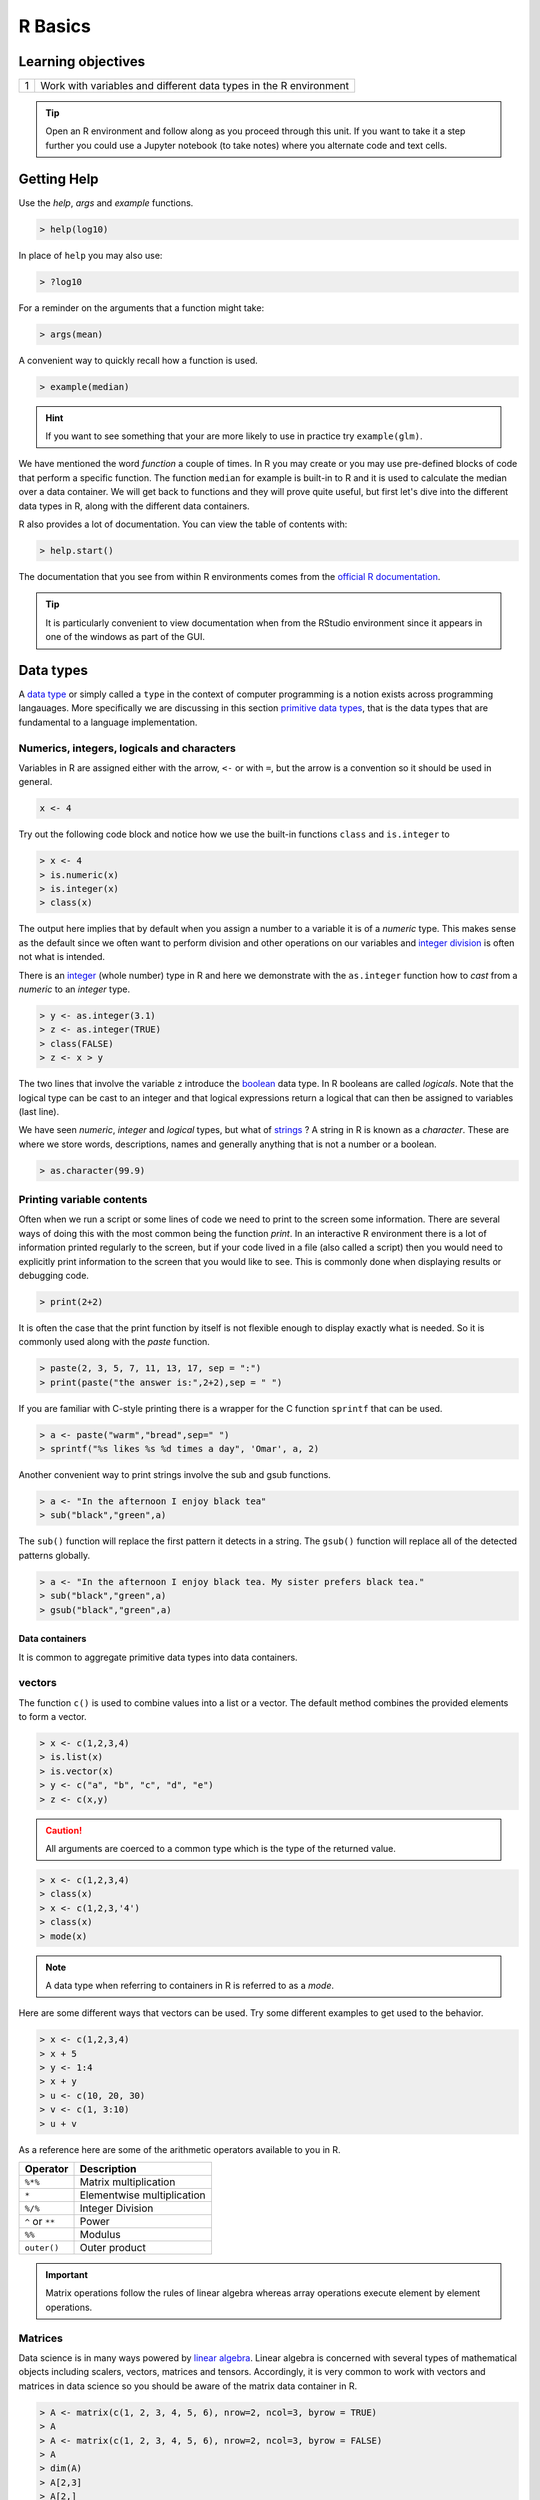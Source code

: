.. r into (powerbayes)

**************
R Basics
**************

Learning objectives
=====================

+---------+--------------------------------------------------------------------------------------------------+
| 1       | Work with variables and different data types in the R environment                                |
+---------+--------------------------------------------------------------------------------------------------+

.. tip::
    Open an R environment and follow along as you proceed through this unit.  If you want to take it a step further you
    could use a Jupyter notebook (to take notes) where you alternate code and text cells.

Getting Help
=================

Use the `help`, `args` and `example` functions.

.. code-block:: r

    > help(log10)

In place of ``help`` you may also use:

.. code-block:: r

   > ?log10

For a reminder on the arguments that a function might take:

.. code-block:: r

    > args(mean)

A convenient way to quickly recall how a function is used.

.. code-block:: r

    > example(median)

.. hint::

   If you want to see something that your are more likely to use in practice try ``example(glm)``.

We have mentioned the word *function* a couple of times.  In R you may create or you may use pre-defined blocks of
code that perform a specific function.  The function ``median`` for example is built-in to R and it is used to calculate
the median over a data container.  We will get back to functions and they will prove quite useful, but first let's
dive into the different data types in R, along with the different data containers.

R also provides a lot of documentation.  You can view the table of contents with:

.. code-block:: r

   > help.start()

The documentation that you see from within R environments comes from the
`official R documentation <https://cran.r-project.org/manuals.html>`_.

.. tip::

    It is particularly convenient to view documentation when from the RStudio environment since it appears in one of the
    windows as part of the GUI.

Data types
=================

A `data type <https://en.wikipedia.org/wiki/Data_type>`_ or simply called a ``type`` in the context of computer
programming is a notion exists across programming langauages.  More specifically we are discussing in this section
`primitive data types <https://en.wikipedia.org/wiki/Primitive_data_type>`_, that is the data types that are fundamental
to a language implementation.

Numerics, integers, logicals and characters
---------------------------------------------------------

Variables in R are assigned either with the arrow, ``<-`` or with ``=``, but the arrow is a convention so it should
be used in general.

.. code-block:: r

    x <- 4

Try out the following code block and notice how we use the built-in functions ``class`` and ``is.integer`` to

.. code-block:: r
   
   > x <- 4
   > is.numeric(x)
   > is.integer(x)
   > class(x)

The output here implies that by default when you assign a number to a variable it is of a *numeric* type.  This makes
sense as the default since we often want to perform division and other operations on our variables and
`integer division <http://mathworld.wolfram.com/IntegerDivision.html>`_ is often not what is intended.

There is an `integer <https://en.wikipedia.org/wiki/Integer>`_ (whole number) type in R and here we demonstrate with
the ``as.integer`` function how to *cast* from a *numeric* to an *integer* type.

.. code-block:: r

    > y <- as.integer(3.1)
    > z <- as.integer(TRUE)
    > class(FALSE)
    > z <- x > y


The two lines that involve the variable ``z`` introduce the `boolean <https://en.wikipedia.org/wiki/Boolean_data_type>`_
data type.  In R booleans are called *logicals*.  Note that the logical type can be cast to an integer and that logical
expressions return a logical that can then be assigned to variables (last line).

We have seen *numeric*, *integer* and *logical* types, but what of
`strings <https://en.wikipedia.org/wiki/String_(computer_science)>`_ ?  A string in R is known as a *character*.  These
are where we store words, descriptions, names and generally anything that is not a number or a boolean.

.. code-block:: r

   > as.character(99.9)

Printing variable contents
------------------------------

Often when we run a script or some lines of code we need to print to the screen some information.  There are several
ways of doing this with the most common being the function *print*.  In an interactive R environment there is a lot of
information printed regularly to the screen, but if your code lived in a file (also called a script) then you would need
to explicitly print information to the screen that you would like to see.  This is commonly done when displaying results
or debugging code.

.. code-block:: r

    > print(2+2)

It is often the case that the print function by itself is not flexible enough to display exactly what is needed.  So
it is commonly used along with the *paste* function.

.. code-block:: r

    > paste(2, 3, 5, 7, 11, 13, 17, sep = ":")
    > print(paste("the answer is:",2+2),sep = " ")

If you are familiar with C-style printing there is a wrapper for the C function ``sprintf`` that can be used.

.. code-block:: r

    > a <- paste("warm","bread",sep=" ")
    > sprintf("%s likes %s %d times a day", 'Omar', a, 2)

Another convenient way to print strings involve the sub and gsub functions.

.. code-block:: r

    > a <- "In the afternoon I enjoy black tea"
    > sub("black","green",a)

The ``sub()`` function will replace the first pattern it detects in a string.  The ``gsub()`` function will replace
all of the detected patterns globally.

.. code-block:: r

    > a <- "In the afternoon I enjoy black tea. My sister prefers black tea."
    > sub("black","green",a)
    > gsub("black","green",a)

Data containers
####################

It is common to aggregate primitive data types into data containers.

vectors
-------------

The function ``c()`` is used to combine values into a list or a vector. The default method combines the provided
elements to form a vector.

.. code-block:: r

   > x <- c(1,2,3,4)
   > is.list(x)
   > is.vector(x)
   > y <- c("a", "b", "c", "d", "e")
   > z <- c(x,y)

.. caution::

    All arguments are coerced to a common type which is the type of the returned value.

.. code-block:: r

    > x <- c(1,2,3,4)
    > class(x)
    > x <- c(1,2,3,'4')
    > class(x)
    > mode(x)

.. note::

    A data type when referring to containers in R is referred to as a *mode*.


Here are some different ways that vectors can be used.  Try some different examples to get used to the behavior.

.. code-block:: r

   > x <- c(1,2,3,4)
   > x + 5
   > y <- 1:4
   > x + y
   > u <- c(10, 20, 30)
   > v <- c(1, 3:10)
   > u + v

As a reference here are some of the arithmetic operators available to you in R.

+------------------+----------------------------------------------------------------------------------------------+
| Operator         | Description                                                                                  |
+==================+==============================================================================================+
| ``%*%``          | Matrix multiplication                                                                        |
+------------------+----------------------------------------------------------------------------------------------+
|  ``*``           | Elementwise multiplication                                                                   |
+------------------+----------------------------------------------------------------------------------------------+
|  ``%/%``         | Integer Division                                                                             |
+------------------+----------------------------------------------------------------------------------------------+
|  ``^`` or ``**`` | Power                                                                                        |
+------------------+----------------------------------------------------------------------------------------------+
|  ``%%``          | Modulus                                                                                      |
+------------------+----------------------------------------------------------------------------------------------+
|  ``outer()``     | Outer product                                                                                |
+------------------+----------------------------------------------------------------------------------------------+

.. important::

    Matrix operations follow the rules of linear algebra whereas array operations execute element by element
    operations.

Matrices
--------------

Data science is in many ways powered by `linear algebra <https://en.wikipedia.org/wiki/Linear_algebra>`_.  Linear
algebra is concerned with several types of mathematical objects including scalers, vectors, matrices and tensors.
Accordingly, it is very common to work with vectors and matrices in data science so you should be aware of the matrix
data container in R.

.. code-block:: r

   > A <- matrix(c(1, 2, 3, 4, 5, 6), nrow=2, ncol=3, byrow = TRUE)
   > A
   > A <- matrix(c(1, 2, 3, 4, 5, 6), nrow=2, ncol=3, byrow = FALSE)
   > A
   > dim(A)
   > A[2,3]
   > A[2,]
   > A[,c(1,3)]

The number of row and the number of columns are specified by the ``nrow`` and ``ncol`` arguments respectively.  This
can also be found with the ``dim()`` function.  The subsequent lines will help you understand how to access elements
of a matrix either individually or by slice.

.. warning::

    Python uses `zero-based numbering <https://en.wikipedia.org/wiki/Zero-based_numbering>`_ or indexing, but R uses
    a 1-based system. This means that matrices and vectors you will index with 1 as the first element not 0.

Often you will be working with matrices that are too large to be printed.  So you will need to slice and index to print
subsets of the matrix.  To learn more about matrices see the
`R documentation on matrices <https://cran.r-project.org/doc/manuals/r-release/R-intro.html#Arrays-and-matrices>`_.

Lists and data frames
-----------------------

Lists can be thought of as a higher-level container that contains different objects.  They can be used to represent
data sets for example. We will work mostly with data frames which can be thought of as a specific type of list.  It
is typical to build a list using key:value pairs.

.. code-block:: r

    > l <- list(a=cos(1:3), b=c("a","b","c"), c=pi)
    > l$a
    > l[['c']]

.. note::
    There were two ways to access the values stored in the list.

Also notice that the values do not have to be the same data type or size---think of lists as a generic container.

.. code-block:: r

   > a <- c(2, 3, 5)
   > b <- c("aa", "bb", "cc")
   > c <- c(TRUE, FALSE, TRUE)
   > df <- data.frame(a, b, c)
   > df

If you are already familiar with
`Pandas data frames <https://pandas.pydata.org/pandas-docs/stable/reference/api/pandas.DataFrame.html>`_ then this data
container will feel very comfortable.  In fact, Pandas data frames were inspired by the data frames in R because of
their utility in working with data sets.  In contrast to lists data frames expect the values associated with keys to
have the same size.

Additional Resources
=========================

    * `A collection of resources for R documentation <https://www.r-project.org/other-docs.html>`_
    * `Khan Academy intro to matrix multiplication <https://www.khanacademy.org/math/precalculus/x9e81a4f98389efdf:matrices/x9e81a4f98389efdf:multiplying-matrices-by-matrices/v/matrix-multiplication-intro>`_
    * `R documentation vector arithmetic <https://cran.r-project.org/doc/manuals/r-release/R-intro.html#Vector-arithmetic>`_
    * `R-bloggers tutorial on data types <http://www.dataperspective.info/2016/02/basic-data-types-in-r.html>`_
